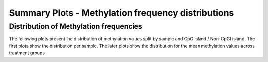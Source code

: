 ===================================================
Summary Plots - Methylation frequency distributions
===================================================

Distribution of Methylation frequencies
=======================================

The following plots present the distribution of methylation values
split by sample and CpG island / Non-CpGI island. The first plots show
the distribution per sample. The later plots show the distribution for
the mean methylation values across treatment groups

.. report:: rrbsReport.imagesTracker
   :render: gallery-plot
   :glob: plots.dir/*methylation_by_sample*.png

   High resolution plots can be downloaded using the links below each plot
